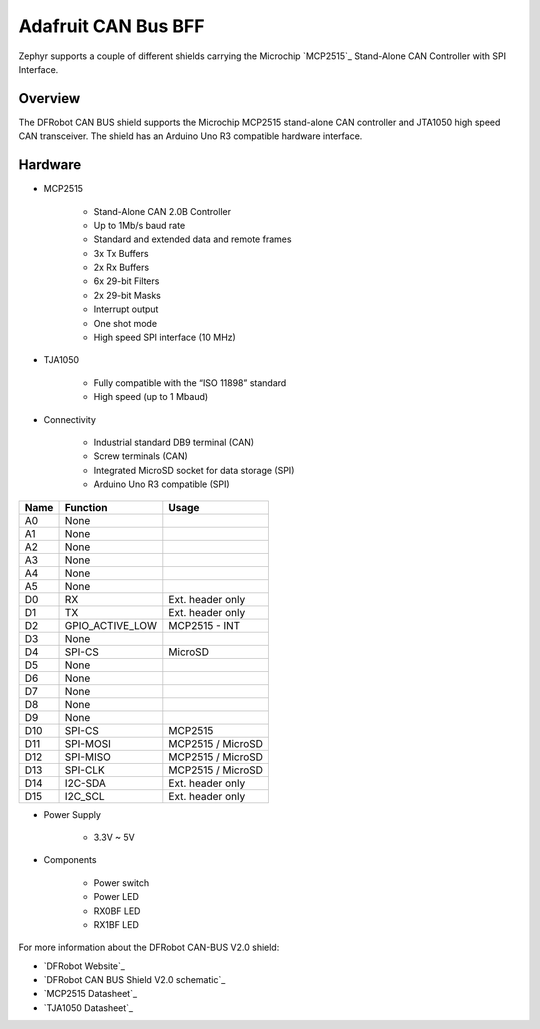 .. _adafruit_can_bus_bff:

Adafruit CAN Bus BFF
####################

Zephyr supports a couple of different shields carrying the Microchip `MCP2515`_
Stand-Alone CAN Controller with SPI Interface.

Overview
--------

The DFRobot CAN BUS shield supports the Microchip MCP2515 stand-alone CAN
controller and JTA1050 high speed CAN transceiver. The shield has an Arduino
Uno R3 compatible hardware interface.

.. figure:: adafruit_can_bus_bff.jpg
   :align: center
   :alt: adafruit_can_bus_bff

     Adafruit CAN Bus BFF (Image courtesy of Adafruit)

Hardware
--------

- MCP2515

        - Stand-Alone CAN 2.0B Controller
        - Up to 1Mb/s baud rate
        - Standard and extended data and remote frames
        - 3x Tx Buffers
        - 2x Rx Buffers
        - 6x 29-bit Filters
        - 2x 29-bit Masks
        - Interrupt output
        - One shot mode
        - High speed SPI interface (10 MHz)

- TJA1050

        - Fully compatible with the “ISO 11898” standard
        - High speed (up to 1 Mbaud)

- Connectivity

        - Industrial standard DB9 terminal (CAN)
        - Screw terminals (CAN)
        - Integrated MicroSD socket for data storage (SPI)
        - Arduino Uno R3 compatible (SPI)

+-------+-----------------------+---------------------------+
| Name  | Function              | Usage                     |
+=======+=======================+===========================+
| A0    | None                  |                           |
+-------+-----------------------+---------------------------+
| A1    | None                  |                           |
+-------+-----------------------+---------------------------+
| A2    | None                  |                           |
+-------+-----------------------+---------------------------+
| A3    | None                  |                           |
+-------+-----------------------+---------------------------+
| A4    | None                  |                           |
+-------+-----------------------+---------------------------+
| A5    | None                  |                           |
+-------+-----------------------+---------------------------+
| D0    | RX                    | Ext. header only          |
+-------+-----------------------+---------------------------+
| D1    | TX                    | Ext. header only          |
+-------+-----------------------+---------------------------+
| D2    | GPIO_ACTIVE_LOW       | MCP2515 - INT             |
+-------+-----------------------+---------------------------+
| D3    | None                  |                           |
+-------+-----------------------+---------------------------+
| D4    | SPI-CS                | MicroSD                   |
+-------+-----------------------+---------------------------+
| D5    | None                  |                           |
+-------+-----------------------+---------------------------+
| D6    | None                  |                           |
+-------+-----------------------+---------------------------+
| D7    | None                  |                           |
+-------+-----------------------+---------------------------+
| D8    | None                  |                           |
+-------+-----------------------+---------------------------+
| D9    | None                  |                           |
+-------+-----------------------+---------------------------+
| D10   | SPI-CS                | MCP2515                   |
+-------+-----------------------+---------------------------+
| D11   | SPI-MOSI              | MCP2515 / MicroSD         |
+-------+-----------------------+---------------------------+
| D12   | SPI-MISO              | MCP2515 / MicroSD         |
+-------+-----------------------+---------------------------+
| D13   | SPI-CLK               | MCP2515 / MicroSD         |
+-------+-----------------------+---------------------------+
| D14   | I2C-SDA               | Ext. header only          |
+-------+-----------------------+---------------------------+
| D15   | I2C_SCL               | Ext. header only          |
+-------+-----------------------+---------------------------+


- Power Supply

        - 3.3V ~ 5V

- Components

        - Power switch
        - Power LED
        - RX0BF LED
        - RX1BF LED

For more information about the DFRobot CAN-BUS V2.0 shield:

- `DFRobot Website`_
- `DFRobot CAN BUS Shield V2.0 schematic`_
- `MCP2515 Datasheet`_
- `TJA1050 Datasheet`_
